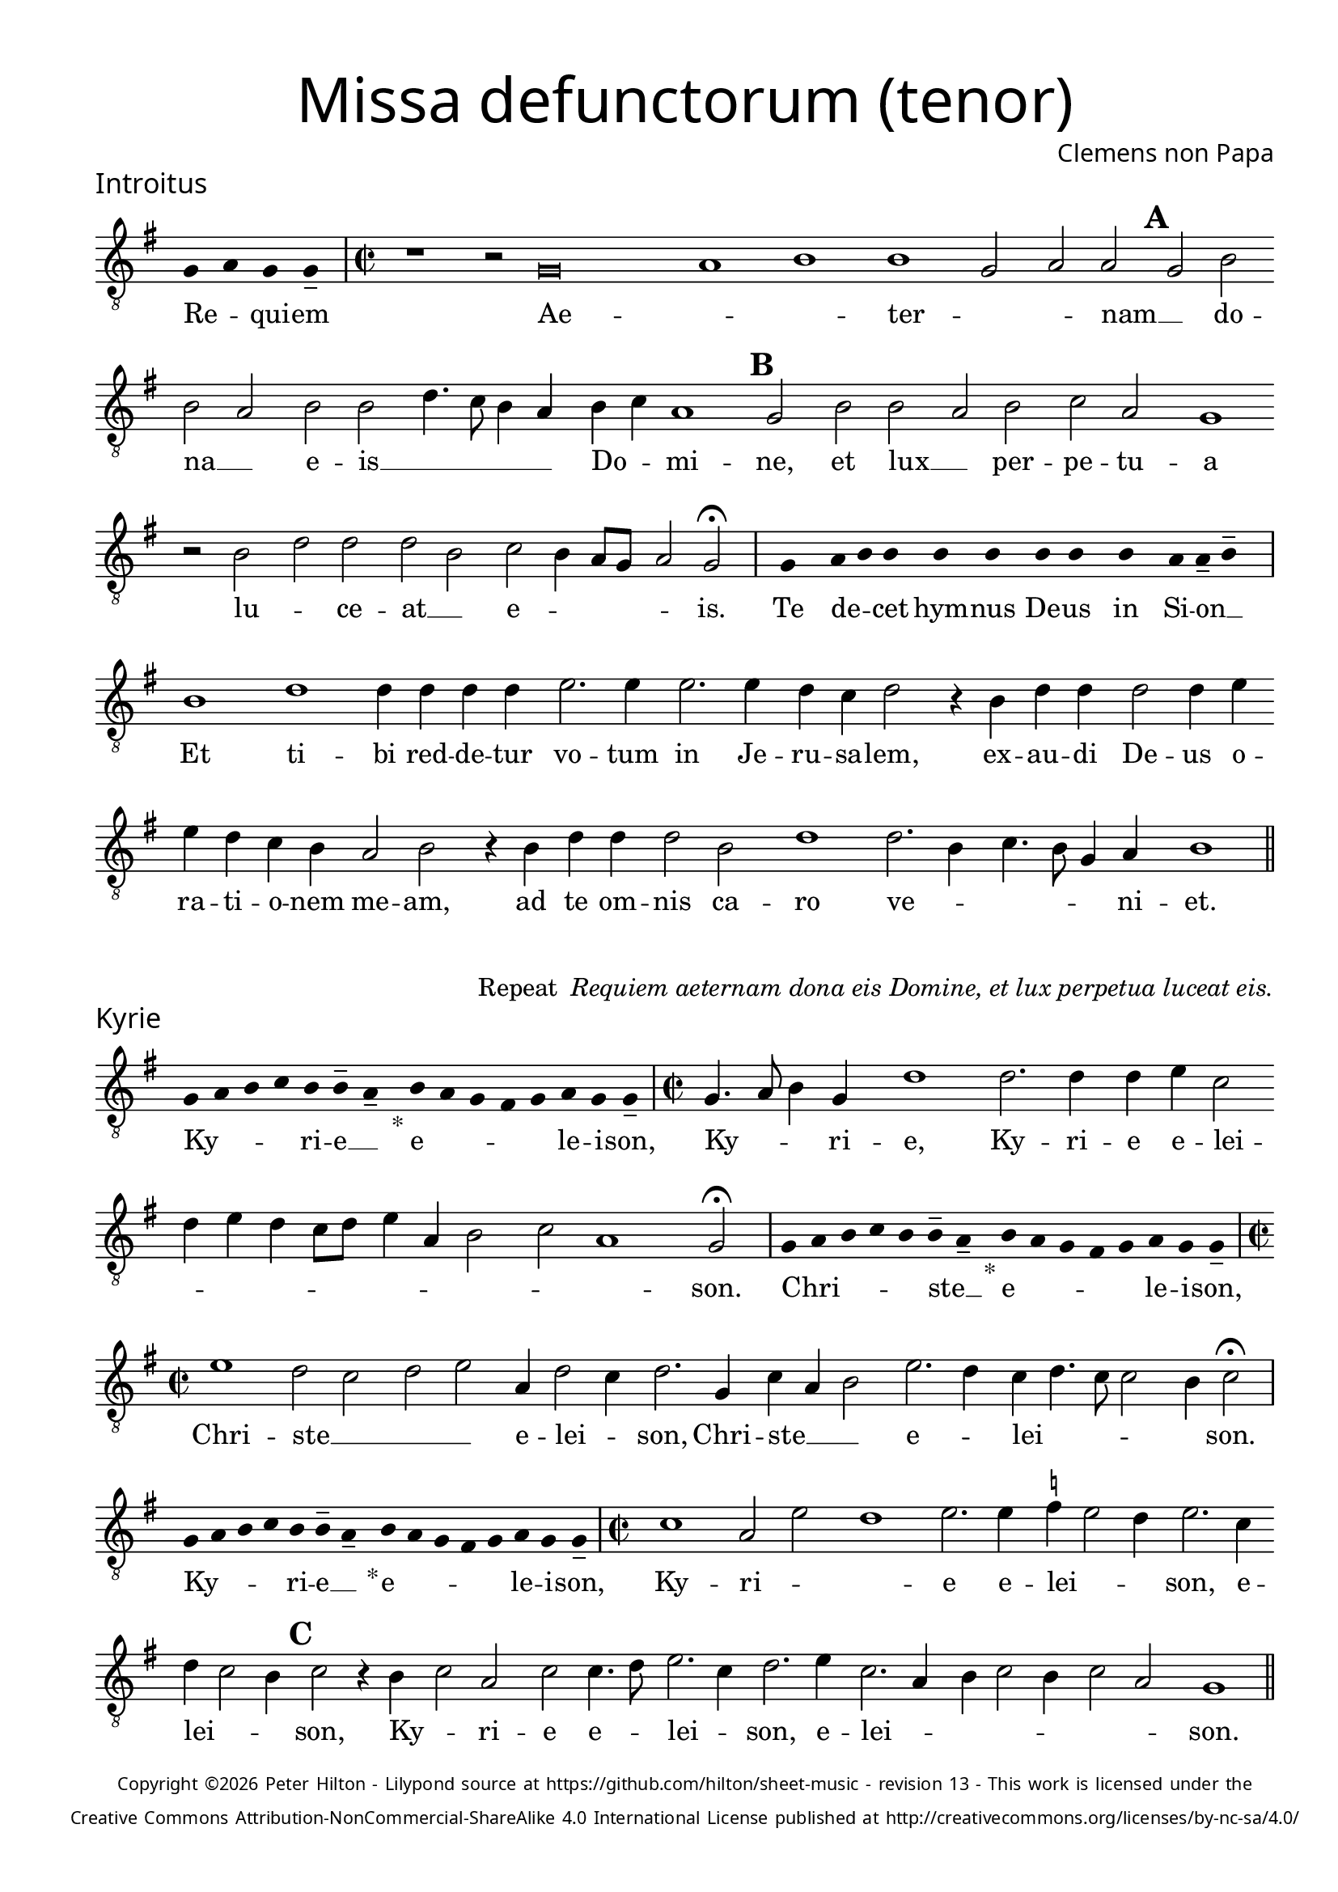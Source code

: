 % http://www.cpdl.org/wiki/index.php/Missa_pro_defunctis_(Jacobus_Clemens_non_Papa)
% Copyright ©2024 Peter Hilton - https://github.com/hilton

\version "2.24.2"
\pointAndClickOff
revision = "13"

\paper {
	#(define fonts (set-global-fonts #:sans "Source Sans Pro"))
	annotate-spacing = ##f
	two-sided = ##t
	inner-margin = 15\mm
	outer-margin = 10\mm
	top-margin = 10\mm
	bottom-margin = 10\mm
 	markup-system-spacing = #'( (padding . 1) )
	indent = 0
	ragged-bottom = ##f
	ragged-last-bottom = ##f
} 

year = #(strftime "©%Y" (localtime (current-time)))

\header {
	title = \markup \medium \fontsize #4 \override #'(font-name . "Source Sans Pro Light") {
		"Missa defunctorum (tenor)"
	}
	composer = \markup \sans { Clemens non Papa }
	copyright = \markup \sans \teeny {
		\vspace #1
		\column \center-align {
			\line {
				Copyright \year Peter Hilton - 
				Lilypond source at \with-url #"https://github.com/hilton/sheet-music" https://github.com/hilton/sheet-music - 
				revision \revision - This work is licensed under the
			}
			\line {
				Creative Commons Attribution-NonCommercial-ShareAlike 4.0 International License published at \with-url #"http://creativecommons.org/licenses/by-nc-sa/4.0/" "http://creativecommons.org/licenses/by-nc-sa/4.0/"
			}
		}
	}
	tagline = ##f
}

\layout {
	ragged-right = ##f
	ragged-last = ##f
	\context {
		\Score
		\override SpanBar.transparent = ##t
		\override BarLine.transparent = ##t
		\remove "Bar_number_engraver"
		\remove "Metronome_mark_engraver"
		\override SpacingSpanner.base-shortest-duration = #(ly:make-moment 1/8)
	}
	\context { 
		\Voice 
		\override NoteHead.style = #'baroque
		\consists "Horizontal_bracket_engraver"
	}
}

global = { 
	\tempo 2 = 44
	\set Staff.midiInstrument = "choir aahs"
	\accidentalStyle "forget"
}

globalF = { 
	\key f \major
}


globalC = { 
	\key c \major
}

showBarLine = {
	\once \override Score.BarLine.transparent = ##f
	\once \override Score.SpanBar.transparent = ##f 
}
ficta = { \once \set suggestAccidentals = ##t }


% INTROITUS

tenor = \new Voice {
	\relative c {
		\clef "treble_8"
		\once \override Staff.TimeSignature.stencil = ##f
		\override Stem.transparent = ##t 
		\cadenzaOn f4 g f f-- \cadenzaOff
		\override Stem.transparent = ##f
		\time 2/2
		\showBarLine\bar "|"
		
		r1 r2 f\breve g1 a1 a1 f2 g g \mark \default f a
		a g a a c4. bes8 a4 g a bes g1 \mark \default f2 a a
			 
		g a bes g f1 r2 a c c c a
		bes a4 g8 f g2 f \fermata
		\showBarLine\bar "|"
		
		\once \override Staff.TimeSignature.stencil = ##f
		\override Stem.transparent = ##t
		\cadenzaOn s8 f8 s g8 a a s a8 a s a8 a s a8 s g8 g-- a-- s \cadenzaOff
		\override Stem.transparent = ##f
		\showBarLine\bar "|"
		
		
		a1 c c4 c c c d2. d4
		d2. d4 c bes c2 r4 a c c c2 c4 d d c bes a g2 a
		r4 a c c c2 a c1 c2. a4 bes4. a8 f4 g a1
		\showBarLine\bar "||"
	}
	\addlyrics {
		Re -- _ qui -- em 
		Ae -- _ _  ter -- _ _ nam __ _ do --
		na __ _ e -- is __ _ _ _ _ Do -- _ mi -- ne, et lux __
		
		_ per -- pe -- tu -- a lu -- _ ce -- at __ _
		e -- _ _ _ _ is.
		
		Te de -- _ cet hym -- nus De -- us in Si -- on __ _
		Et ti -- bi red -- de -- tur vo -- tum
		in Je -- ru -- sa -- lem, ex -- au -- di De -- us o -- ra -- ti  -- o -- nem me -- am,
		ad te om -- nis ca -- ro ve -- _ _ _ _ ni -- et.
	}
}

\score {
	\transpose f g {
		<<
		      \new Staff << \globalF \tenor >> 
		>>
	}
	\header {
		piece = \markup \larger \sans { Introitus }
	}
}

\markup {
	\column {
		\fill-line {
			\line { }
			\line { }
			\line \right-align { Repeat \italic " Requiem aeternam dona eis Domine, et lux perpetua luceat eis." }
		}
	}
}

% KYRIE

tenor = \new Voice {
	\relative c {
		\clef "treble_8"
		\once \override Staff.TimeSignature.stencil = ##f
		\override Stem.transparent = ##t 
		\cadenzaOn f8 g a bes a a-- g-- s4_"*" a8 g f e f g f f-- \cadenzaOff
		\override Stem.transparent = ##f
		\showBarLine\bar "|"		
		\time 2/2
		
		f4. g8 a4 f c'1 c2. c4 c d bes2 c4 d c bes8 c d4 g, a2
		bes g1 f2 \fermata
		\showBarLine\bar "|"

		\once \override Staff.TimeSignature.stencil = ##f
		\override Stem.transparent = ##t 
		\cadenzaOn f8 g a bes a a-- g-- s4_"*" a8 g f e f g f f-- \cadenzaOff
		\override Stem.transparent = ##f
		\showBarLine\bar "|"
		\time 2/2
		
		d'1 c2 bes c d g,4 c2 bes4 c2. f,4
		bes g a2 d2. c4 bes c4. bes8 bes2 a4 bes2 \fermata
		\showBarLine\bar "|"

		\once \override Staff.TimeSignature.stencil = ##f
		\override Stem.transparent = ##t 
		\cadenzaOn f8 g a bes a a-- g-- s4_"*" a8 g f e f g f f-- \cadenzaOff
		\override Stem.transparent = ##f
		\showBarLine\bar "|"
		\time 2/2
		
		
		bes1 g2 d' c1 d2. d4 \ficta es d2 c4 d2. bes4 c bes2 a4 \mark #3 bes2 r4 a bes2 g
		bes bes4. c8 d2. bes4 c2. d4 bes2. g4 a bes2 a4 bes2 g f1
		\showBarLine\bar "||"

	}
	\addlyrics {
		Ky -- _ _ _ ri -- e __ _ e -- _ _ _ _ le -- i -- son,
		Ky -- _ _ ri -- e, Ky -- ri -- e e -- lei -- _ _ _ _ _ _ _ _ _ _ son.
		
		Chri -- _ _ _ _ ste __ _ e -- _ _ _ _ le -- i -- son,
		Chri -- ste __ _ _ _ e -- lei -- _ son, Chri -- ste __ _ _ e -- _ lei -- _ _ _ _ son.

		Ky -- _ _ _ ri -- e __ _ e -- _ _ _ _ le -- i -- son,
		Ky -- ri -- _ _ 
		e e -- lei -- _ _ son, e -- lei -- _ _ son, Ky -- _ ri -- 
		e e -- _ lei -- _ son, e -- lei -- _ _ _ _ _ _ son.
	}
}

\score {
	\transpose f g {
	  	<< 
			\new Staff << \globalF \tenor >> 
		>> 
	}
	\header {
		piece = \markup \larger \sans { Kyrie }
	}
}


% TRACTUS

tenor = \new Voice {
	\relative c {
		\clef "treble_8"
		\once \override Staff.TimeSignature.stencil = ##f
		\override Stem.transparent = ##t \cadenzaOn
		g'8 g a b a g a a-- g-- s
		\cadenzaOff \override Stem.transparent = ##f
		\showBarLine \bar "|" \time 2/2
		
		g2 c4. b8 a4 a d2 r4 g,2 c4. b8 a g a4 b |
		c2 r4 c2 c4 c2 c4. c8 a2 a b4. b8 \mark #4 c2 c b a4. b8 |

		c2 f, r4 f2 a c b4 | \mark #5 c2 d4. d8 e4 c2 a4 d4. c8 b4 a8 g |
		a2 g 
		\showBarLine \bar "|"
		\mark #6 r1 r r2 g g c2. b4 a c4.
		b16 a b4 c2 a4. g8 a4 bes a4. \ficta b!8 c4 g d'2 \mark #7 g,4 g2 g4 a2 c1 |
		b2 b4 a c b a fis g2 a g e4 g4. \ficta fis16 e \ficta fis!4 g2 \mark #8 r4 b a2 |

		c1 b2 d a c g b d4. d8 a2 c bes |
		a c c4 c2 b8 a b1 |
		\showBarLine\bar "||"
	}
	\addlyrics {
		Ab -- sol -- _ _ _ _ _ ve __ _ 
		Do -- _ _ _ mi -- ne, Do -- _ _ _ _ _ mi -- 
		ne a -- ni -- mas om -- ni -- um fi -- de -- li -- um de -- fun -- cto -- _

		_ rum ab __ _ om -- ni vin -- _ cu -- lo de -- li -- cto -- _ _ _ _ 
		_ rum. Et gra -- _ ti -- a tu -- 
		_ _ _ a il -- _ _ lis suc -- _ _ cur -- ren -- te me -- re -- an -- tur 
		e -- va -- de -- re iu -- di -- ci -- um ul -- ti -- o -- _ _ _ _ nis, et lu -- 

		cis æ -- ter -- næ be -- a -- ti -- tu -- di -- ne per -- fru -- 
		i, per -- fru -- i. __ _ _ _
	}
}

\score {
	\transpose f g {
	  	<< 
			\new Staff << \globalC \tenor >> 
		>> 
	}
	\header {
		piece = \markup \larger \sans { Tractus }
	}
}

% OFFERTORIUM

tenor = \new Voice {
	\relative c {
		\clef "treble_8"
		\once \override Staff.TimeSignature.stencil = ##f
		\override Stem.transparent = ##t \cadenzaOn
		g'8 f g g s g8 f g s g8 a bes g g-- f-- s
		\cadenzaOff \override Stem.transparent = ##f
		\showBarLine \bar "|" \time 2/2
		
		a2 b c1 d2. c4 \ficta bes! d bes c a2 g |
		r bes a bes c c2. c4 c2 d2. d4 \ficta es4. d8 c4 bes c2 r4 bes2

		a4 g2 | a1 r2 c a c c bes bes c d4 g,2 a4 |
		bes c2 bes4 c2 r4 bes a bes c d2 \ficta c!4 d2 r4 d d d2 c bes4 |
		c2 es2. d4 c d c4. a8 bes2 a r4 a c2 d2. d4 d2 |
		d2 c4 bes c d4. c8 c2 \ficta b4 c2 | r \ficta bes!1 c2 a2. a4 a2 c |

		d c2. a4 bes d4. c16 \ficta b! c4 a2 r4 \ficta bes! c2. c4 c2 d2. c4 |
		bes2 c a d2. c4 bes c bes2 a r4 a bes c d2 c4. bes8 |
		a g bes4 a2 g1 
		\showBarLine \bar "|"
		
		bes g2 c a r4 bes bes2 bes4 a8 g a2 d2.
		c4 bes c bes g a1 r2 d2 es2. d4 c bes a f g2 a g |
		\showBarLine \bar "|"
	}
	\addlyrics {
		Do -- mi -- _ ne Je -- su __ _ Chri -- _ _ _ ste __ _
		Rex __ _ _ glo -- _ _ _ _ ri -- æ, __ _
		li -- be -- _ ra a -- ni -- mas om -- ni -- um fi -- de -- li -- um de -- 
		
		fun -- cto -- rum, de pœ -- _ nis in -- fer -- _ ni, in -- _
		fer -- _ _ ni et de pro -- fun -- do la -- cu, li -- be -- ra e -- _
		as de o -- re le -- o -- _ _ nis, ne ab -- sor -- be -- at
		e -- _ as tar -- ta -- _ _ _ rus, ne ca -- dant in ob -- scu -- 

		ra te -- ne -- bra -- rum __ _ _ lo -- ca,  sed sig -- ni -- fer san -- ctus
		Mi -- cha -- el re -- præ -- sen -- tet e -- as in lu -- cem san -- _ _
		_ _ _ _ ctam. Quam o -- _ lim A -- bra -- hæ __ _ _ _ pro -- 
		mi -- si -- _ _ _ sti et se -- mi -- ni __ _ _ _ e -- _ ius.
	}
}

\score {
	\transpose f g {
	  	<< 
			\new Staff << \globalF \tenor >> 
		>> 
	}
	\header {
		piece = \markup \larger \sans { Offertorium }
	}
}

\score {
	\transpose f g {
	\new Staff <<
		\key f \major
		\new Voice = "tenor" {
			\relative c {
				\clef "treble_8"
				\once \omit Staff.TimeSignature
				\cadenzaOn
				\override Stem.transparent = ##t 
				f4 g bes bes bes a s  g f s  g bes bes bes a s  f g bes s  bes g a g f f s  a g a bes s  a g f f g g-- s 
				\showBarLine\bar "|"
				\cadenzaOff
			}
		}
		\addlyrics {
			Ho -- sti -- _ as __ _ _ et __ _ pre -- _ ces __ _ _ ti -- bi __ _ 
			Do -- mi -- _ _ _ ne lau -- _ dis __ _ of -- _ fe -- ri -- _ mus.
		}
	>>
	}
}

tenor = \new Voice {
	\relative c'' {
		\set Score.rehearsalMarkFormatter = #format-mark-alphabet
		bes1 c2. d4 |
		\ficta es2 d2. c4 bes c4. bes8 g4 a2 \mark #9 g4 bes a g a2 g4. f8 d2 r |
		r r4 g g f g2 bes4 bes4. a8 f4 g2 \mark #10 a r4 c2 bes4 c d c2 |
		d4 \ficta es c2 bes r4 d d d d2 es4 d2 c8 bes c4 d c2 r bes1 

		g2 a2. a4 c2 d2. d4 \ficta es2 c4 c4 c8 bes16 a bes4 \mark #11 c2 bes1 g2 |
		c a r4 bes bes bes2 a8 g a2 d2. c4 bes8 g c4 bes c a1 |
		r2 d \ficta es2. d4 c bes a f g2 a g1
		\showBarLine\bar "||"
	}
	\addlyrics {
		Tu __ _ _
		_ su -- _ _ _ _ sci -- pe pro a -- ni -- ma -- bus il -- _ lis, 
		pro a -- ni -- ma -- bus il -- _ _ _ lis qua -- rum ho -- di -- e,
		ho -- _ di -- e me -- mo -- ri -- am fa -- _ _ _ _ ci -- mus, fac

		e -- as de mor -- te trans -- i -- re ad vi -- _ _ _ tam. Quam o -- 
		lim __ _ A -- bra -- hæ __ _ _ _ pro -- mi -- si -- _ _ _ _ sti
		et se -- mi -- ni __ _ _ _ e -- _ ius.
	}
}

\score {
	\transpose f g {
	  	<< 
			\new Staff << \globalF \tenor >> 
		>> 
	}
}


% SANCTUS 

tenor = \new Voice {
	\relative c' {
		\clef "treble_8"
		\once \override Staff.TimeSignature.stencil = ##f
		\override Stem.transparent = ##t a4-- a-- \override Stem.transparent = ##f
		\showBarLine\bar "|"
		\time 2/2
		
		a1 c2 d \ficta b! a c2. c4 c c d2. 
		\ficta bes4 c d2 c4 d2 r4 d2 c4 d4. c8 a1.
		\showBarLine\bar "|"
		a1 b2 c c2. c4 d d b2 a a2. a4 c2 b d1 \fermata
		c1 d2 c a2. f4 g a2 g4 a2 \showBarLine\bar "|"
	}
	\addlyrics {
		San -- ctus
		San -- _ _ ctus __ _ Do -- mi -- nus De -- us 
		Sa -- _ _ ba -- oth Sa -- ba -- oth __ _ _
		Ple -- ni __ _ sunt coe -- li et ter -- ra glo -- ri -- a tu -- a
		O -- san -- na in ex -- cel -- _ _ sis
	}
}

\score {
	\transpose f g {
	  	<< 
			\new Staff << \globalC \tenor >> 
		>> 
	}
	\header {
		piece = \markup \larger \sans { Sanctus }
	}
}

% BENEDICTUS

tenor = \new Voice {
	\relative c {
		\clef "treble_8"
		\once \override Staff.TimeSignature.stencil = ##f
		\cadenzaOn
		\override Stem.transparent = ##t 
		f8 g a a s a s a a s \override Stem.transparent = ##f 
		\cadenzaOff \showBarLine \bar "|"
		
		a2 d4 d d c8 b c2 c2. b4 a1 \fermata c2. b8 a b2 c2.
		 a4 bes a a g8 f g2 a\breve \showBarLine\bar "||"
	}
	\addlyrics {
		Be -- ne -- di -- ctus qui ve -- nit
		In no -- mi -- ne __ _ _ _ Do -- mi -- ni, O -- _ _ san -- na
		in __ _ ex -- cel -- _ _ _ sis. __
	}
}

\score {
	\transpose f g {
	  	<< 
			\new Staff << \globalC \tenor >> 
		>> 
	}
}

% AGNUS DEI

tenor = \new Voice {
	\relative c' {
		\clef "treble_8"
		\once \override Staff.TimeSignature.stencil = ##f
		\override Stem.transparent = ##t a4 a a a \override Stem.transparent = ##f \showBarLine\bar "|"
		c2 c4 c c1 b4 a c2 c1\fermata b c2 d2. c4 c b8 a b4 c4 c2 \showBarLine\bar "|"
		
		\override Stem.transparent = ##t a4 a a a \override Stem.transparent = ##f \showBarLine\bar "|"
		c2 c4 c c1 b4 a a2 c1\fermata b c2 d2. c4 c2. b8 a b4 c2 b4 c2 \showBarLine\bar "|"
		
		\override Stem.transparent = ##t a4 a a a \override Stem.transparent = ##f \showBarLine\bar "|"
		c2 c4 c c1 b4 a d2 c1\fermata b c d c2 c2. c4 c2 c2. c4 c b8 a b2 b1  \showBarLine\bar "||"
	}
	\addlyrics {
		A -- gnus De -- i
		Qui tol -- lis pec -- ca -- ta mun -- di, do -- na e -- is re __ _ _ _ qui -- em.
		A -- gnus De -- i
		Qui tol -- lis pec -- ca -- ta mun -- di, do -- na e -- is  re __ _ _ _ _ qui -- em.
		A -- gnus De -- i
		Qui tol -- lis pec -- ca -- ta mun -- di, do -- na e -- is re -- qui -- em sem -- pi -- ter __ _ _ _ nam.
	}
}

\score {
	\transpose f g {
	  	<< 
			\new Staff << \globalC \tenor >> 
		>> 
	}
	\header {
		piece = \markup \larger \sans { Agnus Dei }
	}
}

% COMMUNIO

tenor = \new Voice {
	\relative c {
		\clef "treble_8"
		\once \override Staff.TimeSignature.stencil = ##f
		\override Stem.transparent = ##t
		\cadenzaOn a'8 s g f g a a-- g-- s \cadenzaOff
		\override Stem.transparent = ##f
		\showBarLine\bar "|"
		\time 2/2
		
		a1 c2 b4 c a c4. b8 g4 a2 g4. a8 b4 c4. b16 a a2
		g4 a2 r2 r4 a | c b c2 a4 \mark #11 d4. c8 a4 | b2 a r4 a d c2
		d4 b c | g c2 b4 c4. b8 a4 g r b c4. d8 e4 d g,8 c4 b8 c4 e, f g |

		a a g \mark #12 g2 a4 b c a r8 d, f4 g a a g2 ~ g\breve
		\showBarLine\bar "|"
		
		\once \override Staff.TimeSignature.stencil = ##f
		\override Stem.transparent = ##t 
		\cadenzaOn g8 a c s  c c c s  c c s  c c s  d c c-- s \cadenzaOff
		\override Stem.transparent = ##f
		\showBarLine\bar "|"
		
		e2 e4 e a,2. a4 e'2 e2. 
		d8 c d4 c2 b4 a2 g1 |
		r1 r2 r4 a c b c2 a4 d4. c8 a4 b2 a | r4 a d c2

		d4 b c g c2 b4 \mark #13 c4. b8 a4 g r b c4. d8 e4 d g,8 c4 b8 c4 e, f g |
		a a g g2 a4 b c a d, f g a a g2 ~ g\breve |
		\showBarLine\bar "|"
		
		\cadenzaOn \override Stem.transparent = ##t
		s8 g8 a a g s  a s  a g g-- s \showBarLine \bar "|"
		s8 s4_"*" s g g-- a-- s8 \showBarLine \bar "|."
		\cadenzaOff
	}
	\addlyrics {
		Lux æ -- _ ter -- _ na __ _ 
		Lu -- ce -- at e -- is Do -- _ _ _ _ _ _ _ _ _ _ 
		mi -- ne cum san -- ctis tu -- is in __ _ æ -- ter -- num, cum san -- ctis 
		tu -- is in æ -- ter -- _ _ _ _ num, qui -- _ a pi -- _ _ _ us es, qui -- _ a 
		pi -- us es, qui -- a pi -- us es, qui -- _ a pi -- us es.
		
		Re -- qui -- em æ -- ter -- nam do -- na e -- is Do -- mi -- ne 
		
		Et lux per -- pe -- tu -- a lu -- 
		_ _ _ ce -- at e -- is.
		Cum san -- ctis tu -- is in __ _ æ -- ter -- num, cum san -- ctis 

		tu -- is in æ -- ter -- _ _ _ _ num, qui -- _ a pi -- _ _ _ us es, qui -- _ a 
		pi -- us es, qui -- a pi -- us es, qui -- _ a pi -- us es.
		
		Re -- qui -- és -- cant in pá -- _ ce. A -- men. _
	}
}


\score {
	\transpose f g {
	  	<< 
			\new Staff << \globalC \tenor >> 
		>> 
	}
	\header {
		piece = \markup \larger \sans { Communio }
	}
}
